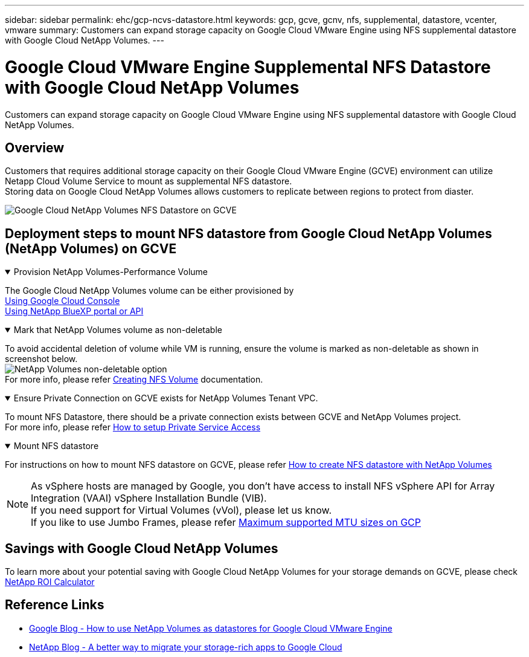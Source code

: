 ---
sidebar: sidebar
permalink: ehc/gcp-ncvs-datastore.html
keywords: gcp, gcve, gcnv, nfs, supplemental, datastore, vcenter, vmware
summary: Customers can expand storage capacity on Google Cloud VMware Engine using NFS supplemental datastore with Google Cloud NetApp Volumes.
---

= Google Cloud VMware Engine Supplemental NFS Datastore with Google Cloud NetApp Volumes
:hardbreaks:
:nofooter:
:icons: font
:linkattrs:
:imagesdir: ../media/

[.lead]
Customers can expand storage capacity on Google Cloud VMware Engine using NFS supplemental datastore with Google Cloud NetApp Volumes.

== Overview

Customers that requires additional storage capacity on their Google Cloud VMware Engine (GCVE) environment can utilize Netapp Cloud Volume Service to mount as supplemental NFS datastore.
Storing data on Google Cloud NetApp Volumes allows customers to replicate between regions to protect from diaster.

image:gcp_ncvs_ds01.png[Google Cloud NetApp Volumes NFS Datastore on GCVE]



== Deployment steps to mount NFS datastore from Google Cloud NetApp Volumes (NetApp Volumes) on GCVE

.Provision NetApp Volumes-Performance Volume
[%collapsible%open]
====
The Google Cloud NetApp Volumes volume can be either provisioned by
link:https://cloud.google.com/architecture/partners/netapp-cloud-volumes/workflow[Using Google Cloud Console]
link:https://docs.netapp.com/us-en/cloud-manager-cloud-volumes-service-gcp/task-create-volumes.html[Using NetApp BlueXP portal or API]
====

.Mark that NetApp Volumes volume as non-deletable
[%collapsible%open]
====
To avoid accidental deletion of volume while VM is running, ensure the volume is marked as non-deletable as shown in screenshot below.
image:gcp_ncvs_ds02.png[NetApp Volumes non-deletable option]
For more info, please refer link:https://cloud.google.com/architecture/partners/netapp-cloud-volumes/creating-nfs-volumes#creating_an_nfs_volume[Creating NFS Volume] documentation.
====

.Ensure Private Connection on GCVE exists for NetApp Volumes Tenant VPC.
[%collapsible%open]
====
To mount NFS Datastore, there should be a private connection exists between GCVE and NetApp Volumes project.
For more info, please refer link:https://cloud.google.com/vmware-engine/docs/networking/howto-setup-private-service-access[How to setup Private Service Access]
====

.Mount NFS datastore
[%collapsible%open]
====
For instructions on how to mount NFS datastore on GCVE, please refer link:https://cloud.google.com/vmware-engine/docs/vmware-ecosystem/howto-cloud-volumes-service-datastores[How to create NFS datastore with NetApp Volumes]
[NOTE]
As vSphere hosts are managed by Google, you don't have access to install NFS vSphere API for Array Integration (VAAI) vSphere Installation Bundle (VIB).
If you need support for Virtual Volumes (vVol), please let us know.
If you like to use Jumbo Frames, please refer link:https://cloud.google.com/vpc/docs/mtu[Maximum supported MTU sizes on GCP]
====



== Savings with Google Cloud NetApp Volumes

To learn more about your potential saving with Google Cloud NetApp Volumes for your storage demands on GCVE, please check link:https://bluexp.netapp.com/gcve-cvs/roi[NetApp ROI Calculator]

== Reference Links 

* link:https://cloud.google.com/blog/products/compute/how-to-use-netapp-cvs-as-datastores-with-vmware-engine[Google Blog - How to use NetApp Volumes as datastores for Google Cloud VMware Engine]
* link:https://www.netapp.com/blog/cloud-volumes-service-google-cloud-vmware-engine/[NetApp Blog - A better way to migrate your storage-rich apps to Google Cloud]
